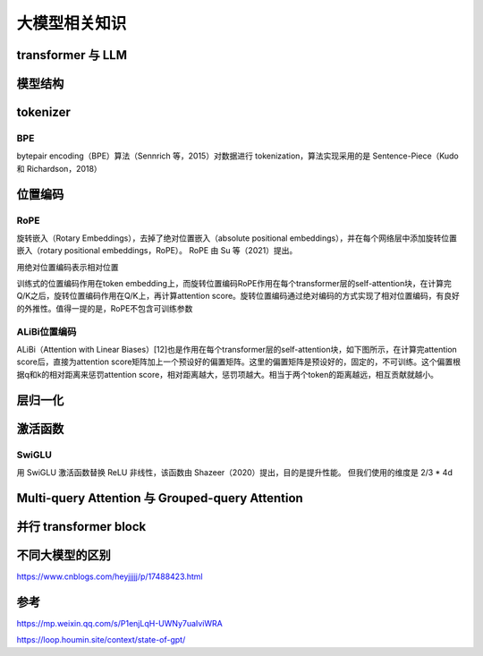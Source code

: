 大模型相关知识
============================

transformer 与 LLM
-------------------------
.. image:: /images/深度学习/transformer.png
    :width: 3600px

模型结构
-------------------------
.. image:: /images/深度学习/llm模型结构.png
    :width: 3600px


tokenizer
---------------------------------

BPE
``````````````````````
bytepair encoding（BPE）算法（Sennrich 等，2015）对数据进行 tokenization，算法实现采用的是 Sentence-Piece（Kudo 和 Richardson，2018）

.. image:: /images/深度学习/tokenizer.png
    :width: 3600px


位置编码
-----------------
RoPE
```````````````````````
旋转嵌入（Rotary Embeddings），去掉了绝对位置嵌入（absolute positional embeddings），并在每个网络层中添加旋转位置嵌入（rotary positional embeddings，RoPE）。 RoPE 由 Su 等（2021）提出。

用绝对位置编码表示相对位置

训练式的位置编码作用在token embedding上，而旋转位置编码RoPE作用在每个transformer层的self-attention块，在计算完Q/K之后，旋转位置编码作用在Q/K上，再计算attention score。旋转位置编码通过绝对编码的方式实现了相对位置编码，有良好的外推性。值得一提的是，RoPE不包含可训练参数


ALiBi位置编码
```````````````````````````
ALiBi（Attention with Linear Biases）[12]也是作用在每个transformer层的self-attention块，如下图所示，在计算完attention score后，直接为attention score矩阵加上一个预设好的偏置矩阵。这里的偏置矩阵是预设好的，固定的，不可训练。这个偏置根据q和k的相对距离来惩罚attention score，相对距离越大，惩罚项越大。相当于两个token的距离越远，相互贡献就越小。

.. image:: /images/深度学习/位置编码.png
    :width: 3600px

层归一化
--------------------
.. image:: /images/深度学习/layer_norm.png
    :width: 3600px


激活函数
-----------------------

SwiGLU
`````````````````````
用 SwiGLU 激活函数替换 ReLU 非线性，该函数由 Shazeer（2020）提出，目的是提升性能。 但我们使用的维度是 2/3 * 4d

.. image:: /images/深度学习/激活函数.png
    :width: 3600px

Multi-query Attention 与 Grouped-query Attention
-----------------------------------------------------------------------
.. image:: /images/深度学习/group_query.png
    :width: 3600px


并行 transformer block
---------------------------------------
.. image:: /images/深度学习/parallel_transform.png
    :width: 3600px







不同大模型的区别
--------------------
https://www.cnblogs.com/heyjjjjj/p/17488423.html



参考
-------------

https://mp.weixin.qq.com/s/P1enjLqH-UWNy7uaIviWRA

https://loop.houmin.site/context/state-of-gpt/


